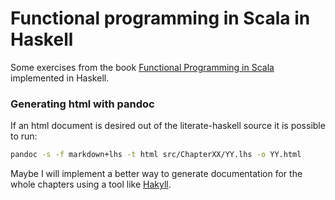 * Functional programming in Scala in Haskell

Some exercises from the book [[https://www.manning.com/books/functional-programming-in-scala][Functional Programming in Scala]] implemented in
Haskell.

*** Generating html with pandoc
    If an html document is desired out of the literate-haskell source it is
    possible to run:
    #+BEGIN_SRC sh
    pandoc -s -f markdown+lhs -t html src/ChapterXX/YY.lhs -o YY.html
    #+END_SRC
    Maybe I will implement a better way to generate documentation for the whole
    chapters using a tool like [[https://jaspervdj.be/hakyll/index.html][Hakyll]].
